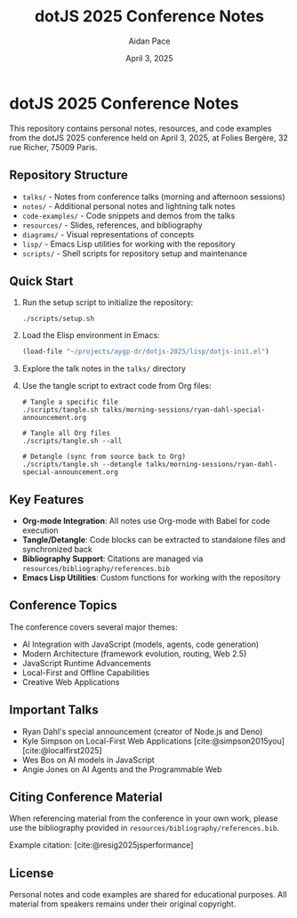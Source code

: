 #+TITLE: dotJS 2025 Conference Notes
#+AUTHOR: Aidan Pace
#+DATE: April 3, 2025
#+PROPERTY: header-args :mkdirp yes
#+OPTIONS: toc:2 num:t
#+CITE_EXPORT: csl

* dotJS 2025 Conference Notes

This repository contains personal notes, resources, and code examples from the dotJS 2025 conference held on April 3, 2025, at Folies Bergère, 32 rue Richer, 75009 Paris.

** Repository Structure

- =talks/= - Notes from conference talks (morning and afternoon sessions)
- =notes/= - Additional personal notes and lightning talk notes
- =code-examples/= - Code snippets and demos from the talks
- =resources/= - Slides, references, and bibliography
- =diagrams/= - Visual representations of concepts
- =lisp/= - Emacs Lisp utilities for working with the repository
- =scripts/= - Shell scripts for repository setup and maintenance

** Quick Start

1. Run the setup script to initialize the repository:
   #+BEGIN_SRC shell
   ./scripts/setup.sh
   #+END_SRC

2. Load the Elisp environment in Emacs:
   #+BEGIN_SRC emacs-lisp
   (load-file "~/projects/aygp-dr/dotjs-2025/lisp/dotjs-init.el")
   #+END_SRC

3. Explore the talk notes in the =talks/= directory

4. Use the tangle script to extract code from Org files:
   #+BEGIN_SRC shell
   # Tangle a specific file
   ./scripts/tangle.sh talks/morning-sessions/ryan-dahl-special-announcement.org
   
   # Tangle all Org files
   ./scripts/tangle.sh --all
   
   # Detangle (sync from source back to Org)
   ./scripts/tangle.sh --detangle talks/morning-sessions/ryan-dahl-special-announcement.org
   #+END_SRC

** Key Features

- *Org-mode Integration*: All notes use Org-mode with Babel for code execution
- *Tangle/Detangle*: Code blocks can be extracted to standalone files and synchronized back
- *Bibliography Support*: Citations are managed via =resources/bibliography/references.bib=
- *Emacs Lisp Utilities*: Custom functions for working with the repository

** Conference Topics

The conference covers several major themes:

- AI Integration with JavaScript (models, agents, code generation)
- Modern Architecture (framework evolution, routing, Web 2.5)
- JavaScript Runtime Advancements
- Local-First and Offline Capabilities
- Creative Web Applications

** Important Talks

- Ryan Dahl's special announcement (creator of Node.js and Deno)
- Kyle Simpson on Local-First Web Applications [cite:@simpson2015you] [cite:@localfirst2025]
- Wes Bos on AI models in JavaScript
- Angie Jones on AI Agents and the Programmable Web

** Citing Conference Material

When referencing material from the conference in your own work, please use the bibliography provided in =resources/bibliography/references.bib=.

Example citation: [cite:@resig2025jsperformance]

** License

Personal notes and code examples are shared for educational purposes. All material from speakers remains under their original copyright.